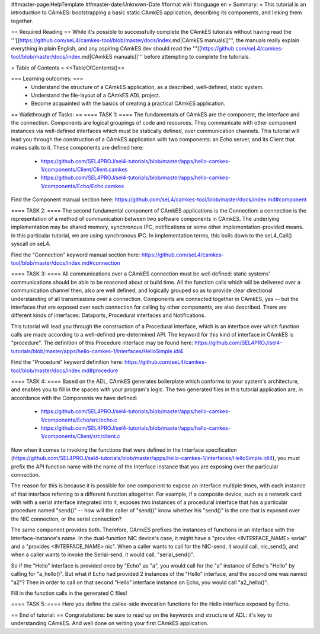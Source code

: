 ##master-page:HelpTemplate
##master-date:Unknown-Date
#format wiki
#language en
= Summary: =
This tutorial is an introduction to CAmkES: bootstrapping a basic static CAmkES application, describing its components, and linking them together.

== Required Reading ==
While it's possible to successfully complete the CAmkES tutorials without having read the '''[[https://github.com/seL4/camkes-tool/blob/master/docs/index.md|CAmkES manuals]]''', the manuals really explain everything in plain English, and any aspiring CAmkES dev should read the '''[[https://github.com/seL4/camkes-tool/blob/master/docs/index.md|CAmkES manuals]]''' before attempting to complete the tutorials.

= Table of Contents =
<<TableOfContents()>>

=== Learning outcomes: ===
 * Understand the structure of a CAmkES application, as a described, well-defined, static system.
 * Understand the file-layout of a CAmkES ADL project.
 * Become acquainted with the basics of creating a practical CAmkES application.

== Walkthrough of Tasks: ==
==== TASK 1: ====
The fundamentals of CAmkES are the component, the interface and the connection. Components are logical groupings of code and resources. They communicate with other component instances via well-defined interfaces which must be statically defined, over communication channels. This tutorial will lead you through the construction of a CAmkES application with two components: an Echo server, and its Client that makes calls to it. These components are defined here:

 * https://github.com/SEL4PROJ/sel4-tutorials/blob/master/apps/hello-camkes-1/components/Client/Client.camkes
 * https://github.com/SEL4PROJ/sel4-tutorials/blob/master/apps/hello-camkes-1/components/Echo/Echo.camkes

Find the Component manual section here: https://github.com/seL4/camkes-tool/blob/master/docs/index.md#component

==== TASK 2: ====
The second fundamental component of CAmkES applications is the Connection: a connection is the representation of a method of communication between two software components in CAmkES. The underlying implementation may be shared memory, synchronous IPC, notifications or some other implementation-provided means. In this particular tutorial, we are using synchronous IPC. In implementation terms, this boils down to the seL4_Call() syscall on seL4.

Find the "Connection" keyword manual section here: https://github.com/seL4/camkes-tool/blob/master/docs/index.md#connection

==== TASK 3: ====
All communications over a CAmkES connection must be well defined: static systems' communications should be able to be reasoned about at build time. All the function calls which will be delivered over a communication channel then, also are well defined, and logically grouped so as to provide clear directional understanding of all transmissions over a connection. Components are connected together in CAmkES, yes -- but the interfaces that are exposed over each connection for calling by other components, are also described. There are different kinds of interfaces: Dataports, Procedural interfaces and Notifications.

This tutorial will lead you through the construction of a Procedural interface, which is an interface over which function calls are made according to a well-defined pre-determined API. The keyword for this kind of interface in CAmkES is "procedure". The definition of this Procedure interface may be found here: https://github.com/SEL4PROJ/sel4-tutorials/blob/master/apps/hello-camkes-1/interfaces/HelloSimple.idl4

Find the "Procedure" keyword definition here: https://github.com/seL4/camkes-tool/blob/master/docs/index.md#procedure

==== TASK 4: ====
Based on the ADL, CAmkES generates boilerplate which conforms to your system's architecture, and enables you to fill in the spaces with your program's logic. The two generated files in this tutorial application are, in accordance with the Components we have defined:

 * https://github.com/SEL4PROJ/sel4-tutorials/blob/master/apps/hello-camkes-1/components/Echo/src/echo.c
 * https://github.com/SEL4PROJ/sel4-tutorials/blob/master/apps/hello-camkes-1/components/Client/src/client.c

Now when it comes to invoking the functions that were defined in the Interface specification (https://github.com/SEL4PROJ/sel4-tutorials/blob/master/apps/hello-camkes-1/interfaces/HelloSimple.idl4), you must prefix the API function name with the name of the Interface instance that you are exposing over the particular connection.

The reason for this is because it is possible for one component to expose an interface multiple times, with each instance of that interface referring to a different function altogether. For example, if a composite device, such as a network card with with a serial interface integrated into it, exposes two instances of a procedural interface that has a particular procedure named "send()" -- how will the caller of "send()" know whether his "send()" is the one that is exposed over the NIC connection, or the serial connection?

The same component provides both. Therefore, CAmkES prefixes the instances of functions in an Interface with the Interface-instance's name. In the dual-function NIC device's case, it might have a "provides <INTERFACE_NAME> serial" and a "provides <INTERFACE_NAME> nic". When a caller wants to call for the NIC-send, it would call, nic_send(), and when a caller wants to invoke the Serial-send, it would call, "serial_send()".

So if the "Hello" interface is provided once by "Echo" as "a", you would call for the "a" instance of Echo's "Hello" by calling for "a_hello()". But what if Echo had provided 2 instances of the "Hello" interface, and the second one was named "a2"? Then in order to call on that second "Hello" interface instance on Echo, you would call "a2_hello()".

Fill in the function calls in the generated C files!

==== TASK 5: ====
Here you define the callee-side invocation functions for the Hello interface exposed by Echo.

== End of tutorial: ==
Congratulations: be sure to read up on the keywords and structure of ADL: it's key to understanding CAmkES. And well done on writing your first CAmkES application.
